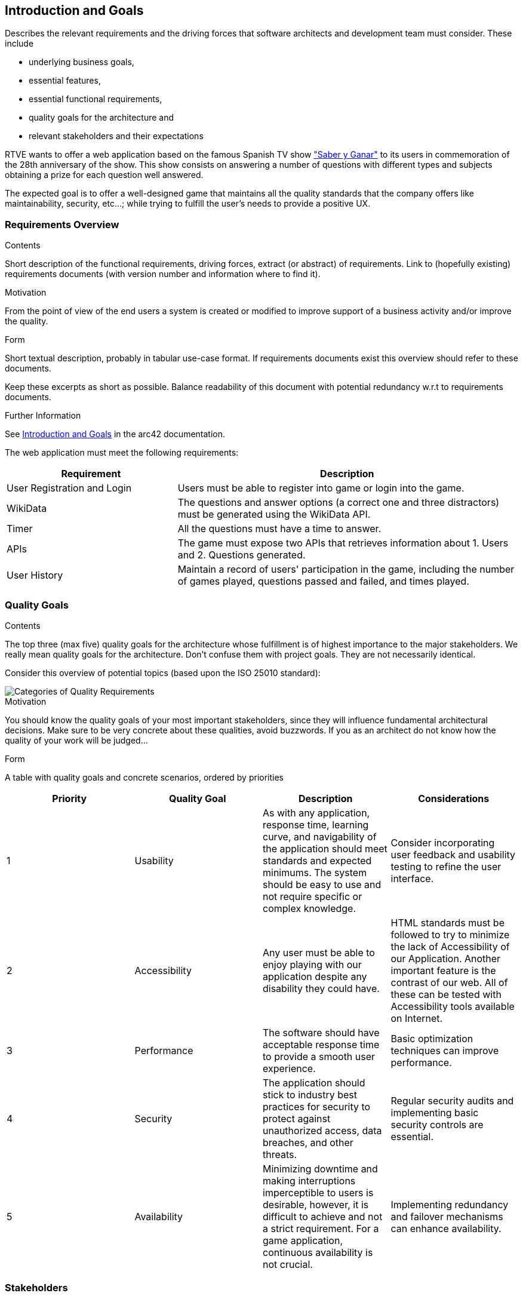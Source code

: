 ifndef::imagesdir[:imagesdir: ../images]

[[section-introduction-and-goals]]
== Introduction and Goals

[role="arc42help"]
****
Describes the relevant requirements and the driving forces that software architects and development team must consider. 
These include

* underlying business goals, 
* essential features, 
* essential functional requirements, 
* quality goals for the architecture and
* relevant stakeholders and their expectations
****

RTVE wants to offer a web application based on the famous Spanish TV show 
https://es.wikipedia.org/wiki/Saber_y_ganar["Saber y Ganar"] 
to its users in commemoration of the 28th anniversary of the show. This show consists on
answering a number of questions with different types and subjects obtaining a prize for 
each question well answered.

The expected goal is to offer a well-designed game that maintains all the quality standards
that the company offers like maintainability, security, etc...; while trying to fulfill the
user's needs to provide a positive UX.   

=== Requirements Overview

[role="arc42help"]
****
.Contents
Short description of the functional requirements, driving forces, extract (or abstract)
of requirements. Link to (hopefully existing) requirements documents
(with version number and information where to find it).

.Motivation
From the point of view of the end users a system is created or modified to
improve support of a business activity and/or improve the quality.

.Form
Short textual description, probably in tabular use-case format.
If requirements documents exist this overview should refer to these documents.

Keep these excerpts as short as possible. Balance readability of this document with potential redundancy w.r.t to requirements documents.


.Further Information

See https://docs.arc42.org/section-1/[Introduction and Goals] in the arc42 documentation.

****

The web application must meet the following requirements:

[options="header",cols="1,2" ]
|===
| Requirement | Description  
| User Registration and Login | Users must be able to register into game or login into the game.
| WikiData | The questions and answer options (a correct one and three distractors) must be generated using the WikiData API.
| Timer | All the questions must have a time to answer.
| APIs | The game must expose two APIs that retrieves information about 1. Users and 2. Questions generated. 
| User History | Maintain a record of users' participation in the game, including the number of games played, questions passed and failed, and times played.
|===

=== Quality Goals

[role="arc42help"]
****
.Contents
The top three (max five) quality goals for the architecture whose fulfillment is of highest importance to the major stakeholders. 
We really mean quality goals for the architecture. Don't confuse them with project goals.
They are not necessarily identical.

Consider this overview of potential topics (based upon the ISO 25010 standard):

image::01_2_iso-25010-topics-EN.drawio.png["Categories of Quality Requirements"]

.Motivation
You should know the quality goals of your most important stakeholders, since they will influence fundamental architectural decisions. 
Make sure to be very concrete about these qualities, avoid buzzwords.
If you as an architect do not know how the quality of your work will be judged...

.Form
A table with quality goals and concrete scenarios, ordered by priorities
****

[cols="1,1,1,1",options="header"]
|===
| Priority | Quality Goal | Description | Considerations

| 1
| Usability
| As with any application, response time, learning curve, and navigability of the application should meet standards and expected minimums. The system should be easy to use and not require specific or complex knowledge. 
| Consider incorporating user feedback and usability testing to refine the user interface.

| 2
| Accessibility
| Any user must be able to enjoy playing with our application despite any disability they could have.
| HTML standards must be followed to try to minimize the lack of Accessibility of our Application. Another important feature is the contrast of our web. All of these can be tested with Accessibility tools available on Internet.

| 3
| Performance
| The software should have acceptable response time to provide a smooth user experience. | Basic optimization techniques can improve performance.

| 4
| Security
| The application should stick to industry best practices for security to protect against unauthorized access, data breaches, and other threats.
| Regular security audits and implementing basic security controls are essential.

| 5
| Availability
| Minimizing downtime and making interruptions imperceptible to users is desirable, however, it is difficult to achieve and not a strict requirement. For a game application, continuous availability is not crucial.
| Implementing redundancy and failover mechanisms can enhance availability.

|===


=== Stakeholders

[role="arc42help"]
****
.Contents
Explicit overview of stakeholders of the system, i.e. all person, roles or organizations that

* should know the architecture
* have to be convinced of the architecture
* have to work with the architecture or with code
* need the documentation of the architecture for their work
* have to come up with decisions about the system or its development

.Motivation
You should know all parties involved in development of the system or affected by the system.
Otherwise, you may get nasty surprises later in the development process.
These stakeholders determine the extent and the level of detail of your work and its results.

.Form
Table with role names, person names, and their expectations with respect to the architecture and its documentation.
****

[options="header",cols="1,2a,2" ]
|===
|Role/Name|Contact|Expectations
| RTVE | rtve.dircom@rtve.es | A web application that emulates the functionality of the famous Spanish TV show "Saber y Ganar". 
| HappySw | contact_projects@happysw.es | An application that meets all the  requirements asked by RTVE maintaining the quality that offers the company.
| Professors 
| 
* Pablo González: gonzalezgpablo@uniovi.es 
* Jose Labra: labra@uniovi.es
| A well-designed web application that fulfills the functional requirements for the game to work, as well as, the quality requirements.
| Users |  | A quiz game to test their knowledge on different fields. The game must be easy to use and must record all of their past games.
| Development team
|
* Carlos Menéndez González (UO288056@uniovi.es)
* Didier Yamil Reyes Castro (UO287866@uniovi.es)
* Iyán Robles Suárez (UO288780@uniovi.es)
* Raúl Mera Soto (UO287827@uniovi.es)
* Mateo Rico Iglesias (UO277172@uniovi.es)
* Anna Kutova (UO305098@uniovi.es)
* Diego Murias Suárez (UO290009@uniovi.es)
| A good documented and clean code that fulfills the expected requirements. Also, a well implemented System that makes it easier for maintenance and extension.
|===
